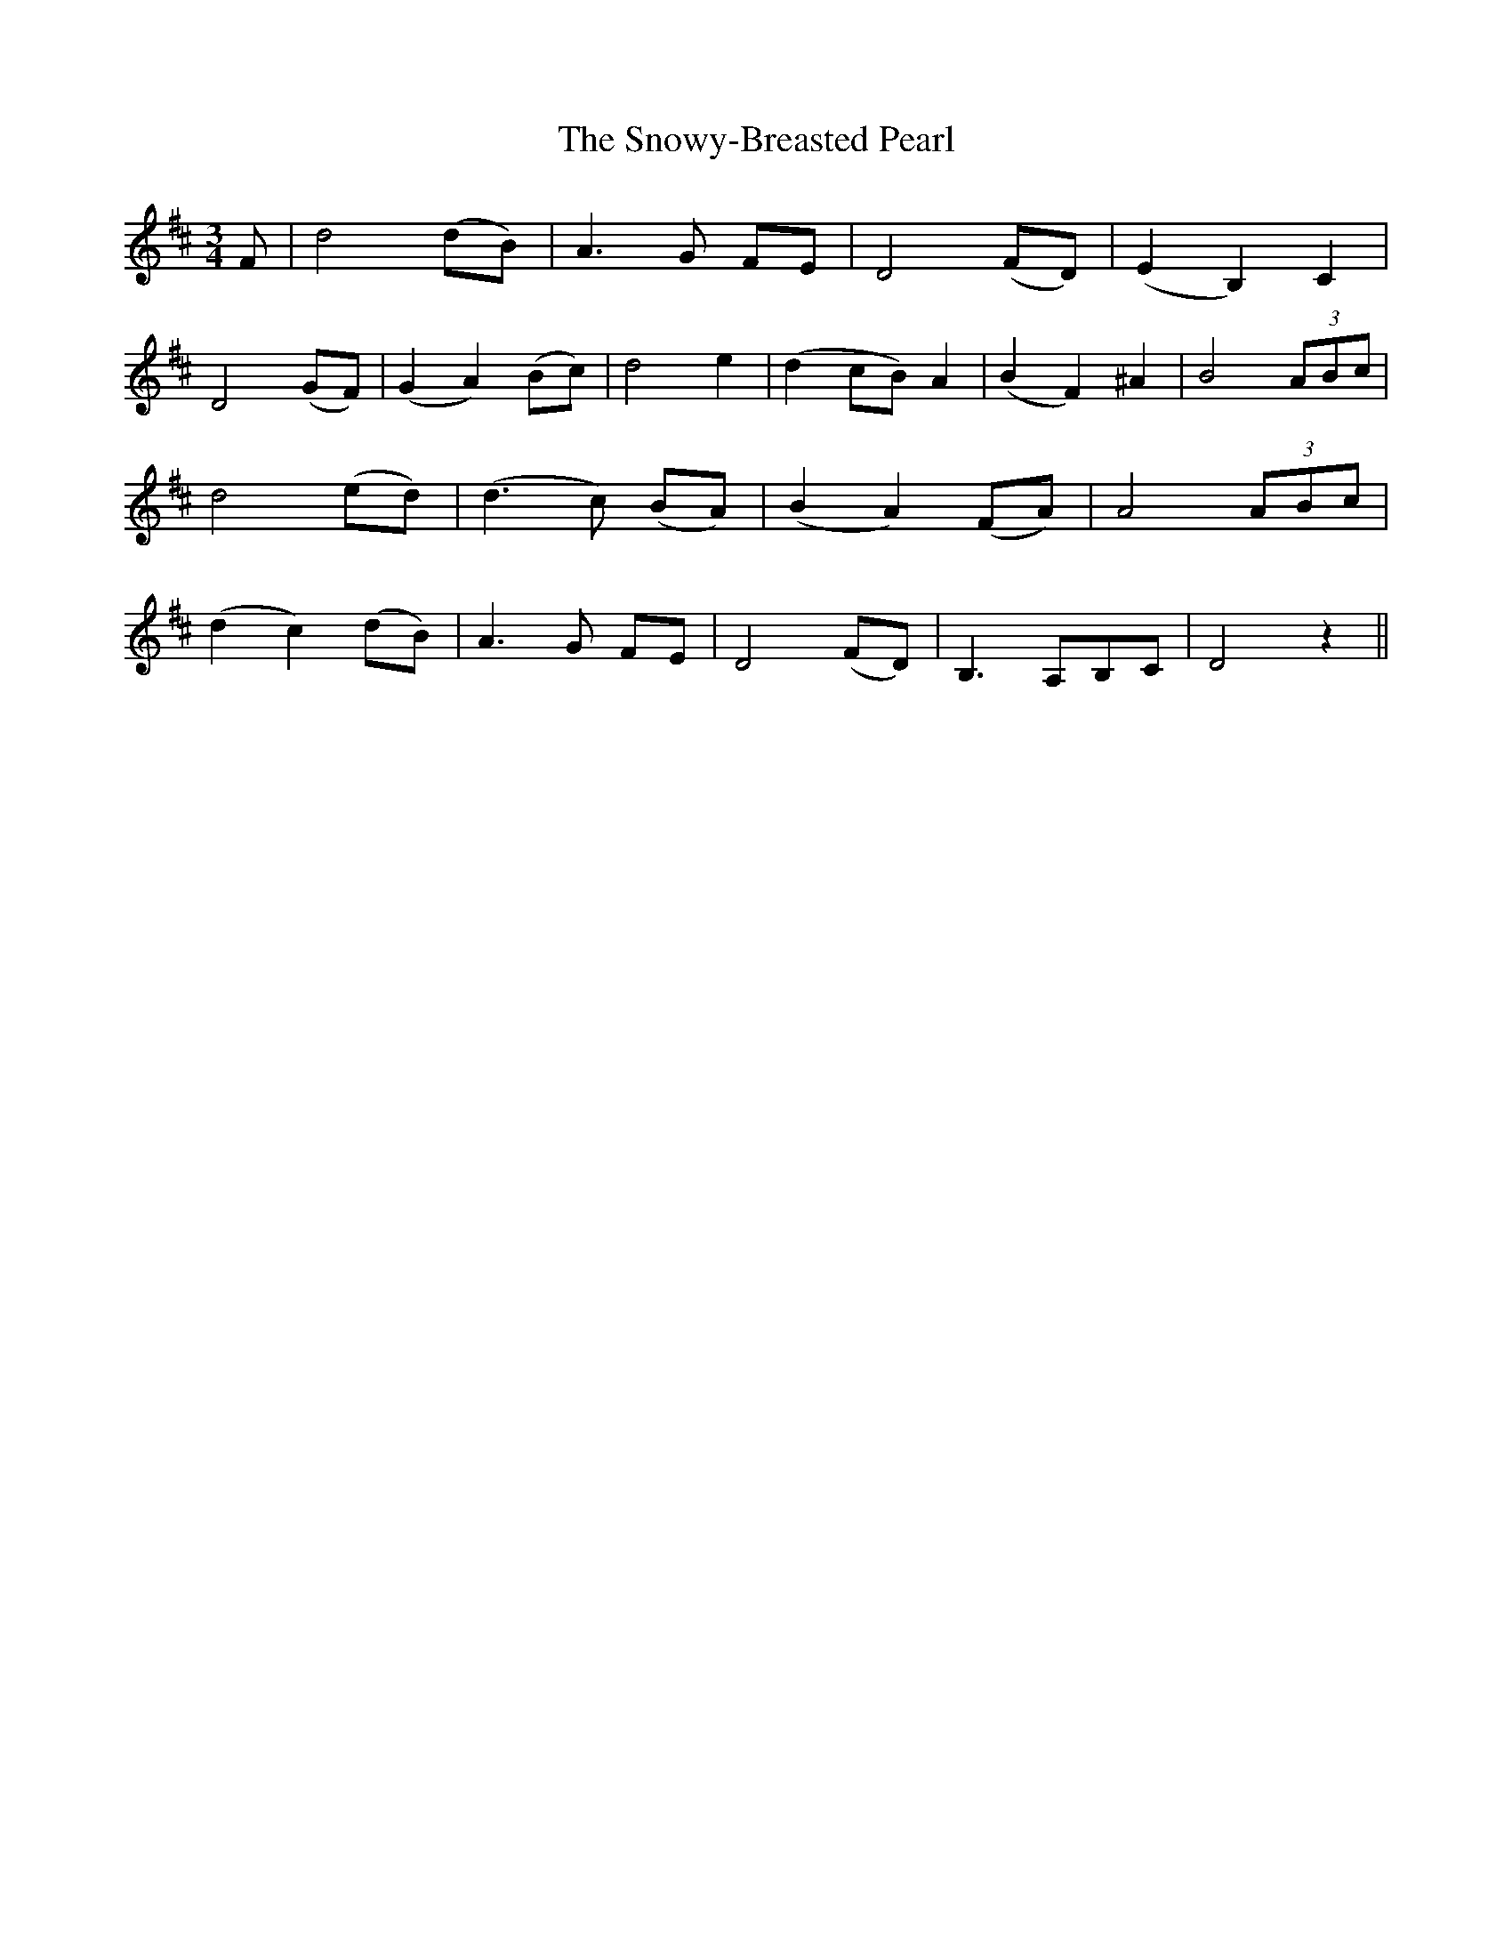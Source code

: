 X: 37675
T: Snowy-Breasted Pearl, The
R: waltz
M: 3/4
K: Dmajor
F|d4 (dB)|A3 G FE|D4 (FD)|(E2 B,2) C2|
D4 (GF)|(G2 A2) (Bc)|d4 e2|(d2 cB) A2|(B2 F2) ^A2|B4 (3ABc|
d4 (ed)|(d3 c) (BA)|(B2 A2) (FA)|A4 (3ABc|
(d2 c2) (dB)|A3 G FE|D4 (FD)|B,3 A,B,C|D4 z2||

